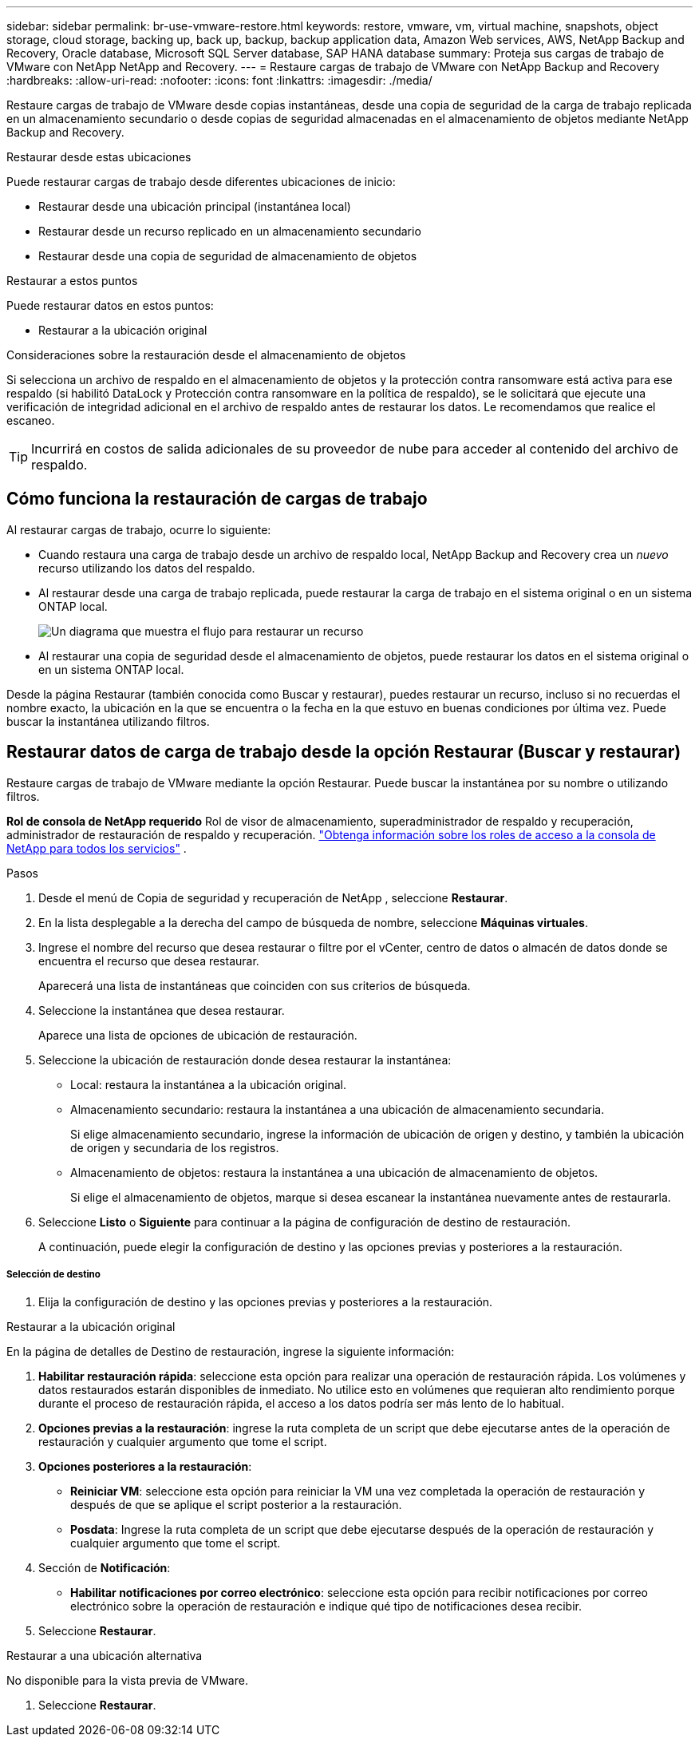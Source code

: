 ---
sidebar: sidebar 
permalink: br-use-vmware-restore.html 
keywords: restore, vmware, vm, virtual machine, snapshots, object storage, cloud storage, backing up, back up, backup, backup application data, Amazon Web services, AWS, NetApp Backup and Recovery, Oracle database, Microsoft SQL Server database, SAP HANA database 
summary: Proteja sus cargas de trabajo de VMware con NetApp NetApp and Recovery. 
---
= Restaure cargas de trabajo de VMware con NetApp Backup and Recovery
:hardbreaks:
:allow-uri-read: 
:nofooter: 
:icons: font
:linkattrs: 
:imagesdir: ./media/


[role="lead"]
Restaure cargas de trabajo de VMware desde copias instantáneas, desde una copia de seguridad de la carga de trabajo replicada en un almacenamiento secundario o desde copias de seguridad almacenadas en el almacenamiento de objetos mediante NetApp Backup and Recovery.

.Restaurar desde estas ubicaciones
Puede restaurar cargas de trabajo desde diferentes ubicaciones de inicio:

* Restaurar desde una ubicación principal (instantánea local)
* Restaurar desde un recurso replicado en un almacenamiento secundario
* Restaurar desde una copia de seguridad de almacenamiento de objetos


.Restaurar a estos puntos
Puede restaurar datos en estos puntos:

* Restaurar a la ubicación original


.Consideraciones sobre la restauración desde el almacenamiento de objetos
Si selecciona un archivo de respaldo en el almacenamiento de objetos y la protección contra ransomware está activa para ese respaldo (si habilitó DataLock y Protección contra ransomware en la política de respaldo), se le solicitará que ejecute una verificación de integridad adicional en el archivo de respaldo antes de restaurar los datos.  Le recomendamos que realice el escaneo.


TIP: Incurrirá en costos de salida adicionales de su proveedor de nube para acceder al contenido del archivo de respaldo.



== Cómo funciona la restauración de cargas de trabajo

Al restaurar cargas de trabajo, ocurre lo siguiente:

* Cuando restaura una carga de trabajo desde un archivo de respaldo local, NetApp Backup and Recovery crea un _nuevo_ recurso utilizando los datos del respaldo.
* Al restaurar desde una carga de trabajo replicada, puede restaurar la carga de trabajo en el sistema original o en un sistema ONTAP local.
+
image:diagram_browse_restore_volume-unified.png["Un diagrama que muestra el flujo para restaurar un recurso"]

* Al restaurar una copia de seguridad desde el almacenamiento de objetos, puede restaurar los datos en el sistema original o en un sistema ONTAP local.


Desde la página Restaurar (también conocida como Buscar y restaurar), puedes restaurar un recurso, incluso si no recuerdas el nombre exacto, la ubicación en la que se encuentra o la fecha en la que estuvo en buenas condiciones por última vez. Puede buscar la instantánea utilizando filtros.



== Restaurar datos de carga de trabajo desde la opción Restaurar (Buscar y restaurar)

Restaure cargas de trabajo de VMware mediante la opción Restaurar. Puede buscar la instantánea por su nombre o utilizando filtros.

*Rol de consola de NetApp requerido* Rol de visor de almacenamiento, superadministrador de respaldo y recuperación, administrador de restauración de respaldo y recuperación. https://docs.netapp.com/us-en/console-setup-admin/reference-iam-predefined-roles.html["Obtenga información sobre los roles de acceso a la consola de NetApp para todos los servicios"^] .

.Pasos
. Desde el menú de Copia de seguridad y recuperación de NetApp , seleccione *Restaurar*.
. En la lista desplegable a la derecha del campo de búsqueda de nombre, seleccione *Máquinas virtuales*.
. Ingrese el nombre del recurso que desea restaurar o filtre por el vCenter, centro de datos o almacén de datos donde se encuentra el recurso que desea restaurar.
+
Aparecerá una lista de instantáneas que coinciden con sus criterios de búsqueda.

. Seleccione la instantánea que desea restaurar.
+
Aparece una lista de opciones de ubicación de restauración.

. Seleccione la ubicación de restauración donde desea restaurar la instantánea:
+
** Local: restaura la instantánea a la ubicación original.
** Almacenamiento secundario: restaura la instantánea a una ubicación de almacenamiento secundaria.
+
Si elige almacenamiento secundario, ingrese la información de ubicación de origen y destino, y también la ubicación de origen y secundaria de los registros.

** Almacenamiento de objetos: restaura la instantánea a una ubicación de almacenamiento de objetos.
+
Si elige el almacenamiento de objetos, marque si desea escanear la instantánea nuevamente antes de restaurarla.



. Seleccione *Listo* o *Siguiente* para continuar a la página de configuración de destino de restauración.
+
A continuación, puede elegir la configuración de destino y las opciones previas y posteriores a la restauración.



[discrete]
===== Selección de destino

. Elija la configuración de destino y las opciones previas y posteriores a la restauración.


[role="tabbed-block"]
====
.Restaurar a la ubicación original
--
En la página de detalles de Destino de restauración, ingrese la siguiente información:

. *Habilitar restauración rápida*: seleccione esta opción para realizar una operación de restauración rápida. Los volúmenes y datos restaurados estarán disponibles de inmediato. No utilice esto en volúmenes que requieran alto rendimiento porque durante el proceso de restauración rápida, el acceso a los datos podría ser más lento de lo habitual.
. *Opciones previas a la restauración*: ingrese la ruta completa de un script que debe ejecutarse antes de la operación de restauración y cualquier argumento que tome el script.
. *Opciones posteriores a la restauración*:
+
** *Reiniciar VM*: seleccione esta opción para reiniciar la VM una vez completada la operación de restauración y después de que se aplique el script posterior a la restauración.
** *Posdata*: Ingrese la ruta completa de un script que debe ejecutarse después de la operación de restauración y cualquier argumento que tome el script.


. Sección de *Notificación*:
+
** *Habilitar notificaciones por correo electrónico*: seleccione esta opción para recibir notificaciones por correo electrónico sobre la operación de restauración e indique qué tipo de notificaciones desea recibir.


. Seleccione *Restaurar*.


--
.Restaurar a una ubicación alternativa
--
No disponible para la vista previa de VMware.

. Seleccione *Restaurar*.


--
====
ifdef::aws[]

endif::aws[]

ifdef::azure[]

endif::azure[]

ifdef::gcp[]

endif::gcp[]

ifdef::aws[]

endif::aws[]

ifdef::azure[]

endif::azure[]

ifdef::gcp[]

endif::gcp[]
